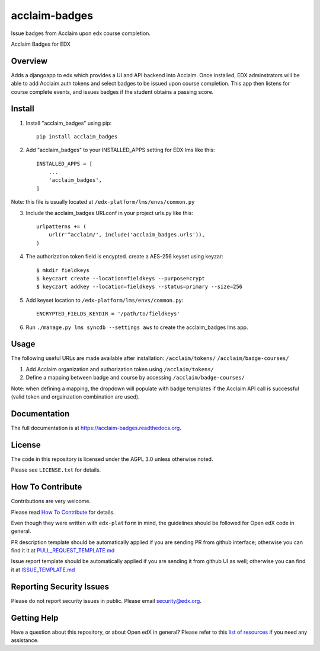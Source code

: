 acclaim-badges
=============================

|pypi-badge| |travis-badge| |codecov-badge| |doc-badge| |pyversions-badge|
|license-badge|

Issue badges from Acclaim upon edx course completion.

Acclaim Badges for EDX

Overview
------------------------

Adds a djangoapp to edx which provides a UI and API backend into Acclaim.  Once installed, EDX adminstrators
will be able to add Acclaim auth tokens and select badges to be issued upon course completion.  This app
then listens for course complete events, and issues badges if the student obtains a passing score.

Install
------------------------
1. Install "acclaim_badges" using pip::

    pip install acclaim_badges

2. Add "acclaim_badges" to your INSTALLED_APPS setting for EDX lms like this::
    
    INSTALLED_APPS = [
        ...
        'acclaim_badges',
    ]

Note: this file is usually located at ``/edx-platform/lms/envs/common.py``

3. Include the acclaim_badges URLconf in your project urls.py like this::

    urlpatterns += (
        url(r'^acclaim/', include('acclaim_badges.urls')),
    )

4. The authorization token field is encypted.  create a AES-256 keyset using keyzar::

    $ mkdir fieldkeys
    $ keyczart create --location=fieldkeys --purpose=crypt
    $ keyczart addkey --location=fieldkeys --status=primary --size=256

5. Add keyset location to ``/edx-platform/lms/envs/common.py``::

    ENCRYPTED_FIELDS_KEYDIR = '/path/to/fieldkeys'

6. Run ``./manage.py lms syncdb --settings aws`` to create the acclaim_badges lms app.

Usage
-------------
The following useful URLs are made available after installation:
``/acclaim/tokens/``
``/acclaim/badge-courses/``

1) Add Acclaim organization and authorization token using ``/acclaim/tokens/``
2) Define a mapping between badge and course by accessing ``/acclaim/badge-courses/``

Note: when defining a mapping, the dropdown will populate with badge templates
if the Acclaim API call is successful (valid token and orgainzation combination are used).

Documentation
-------------

The full documentation is at https://acclaim-badges.readthedocs.org.

License
-------

The code in this repository is licensed under the AGPL 3.0 unless
otherwise noted.

Please see ``LICENSE.txt`` for details.

How To Contribute
-----------------

Contributions are very welcome.

Please read `How To Contribute <https://github.com/edx/edx-platform/blob/master/CONTRIBUTING.rst>`_ for details.

Even though they were written with ``edx-platform`` in mind, the guidelines
should be followed for Open edX code in general.

PR description template should be automatically applied if you are sending PR from github interface; otherwise you
can find it it at `PULL_REQUEST_TEMPLATE.md <https://github.com/edx/acclaim-badges/blob/master/.github/PULL_REQUEST_TEMPLATE.md>`_

Issue report template should be automatically applied if you are sending it from github UI as well; otherwise you
can find it at `ISSUE_TEMPLATE.md <https://github.com/edx/acclaim-badges/blob/master/.github/ISSUE_TEMPLATE.md>`_

Reporting Security Issues
-------------------------

Please do not report security issues in public. Please email security@edx.org.

Getting Help
------------

Have a question about this repository, or about Open edX in general?  Please
refer to this `list of resources`_ if you need any assistance.

.. _list of resources: https://open.edx.org/getting-help


.. |pypi-badge| image:: https://img.shields.io/pypi/v/acclaim-badges.svg
    :target: https://pypi.python.org/pypi/acclaim-badges/
    :alt: PyPI

.. |travis-badge| image:: https://travis-ci.org/edx/acclaim-badges.svg?branch=master
    :target: https://travis-ci.org/edx/acclaim-badges
    :alt: Travis

.. |codecov-badge| image:: http://codecov.io/github/edx/acclaim-badges/coverage.svg?branch=master
    :target: http://codecov.io/github/edx/acclaim-badges?branch=master
    :alt: Codecov

.. |doc-badge| image:: https://readthedocs.org/projects/acclaim-badges/badge/?version=latest
    :target: http://acclaim-badges.readthedocs.io/en/latest/
    :alt: Documentation

.. |pyversions-badge| image:: https://img.shields.io/pypi/pyversions/acclaim-badges.svg
    :target: https://pypi.python.org/pypi/acclaim-badges/
    :alt: Supported Python versions

.. |license-badge| image:: https://img.shields.io/github/license/edx/acclaim-badges.svg
    :target: https://github.com/edx/acclaim-badges/blob/master/LICENSE.txt
    :alt: License
